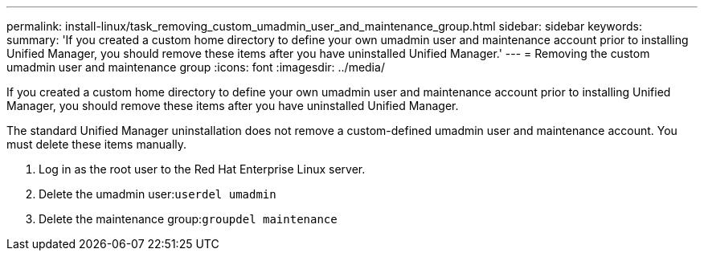 ---
permalink: install-linux/task_removing_custom_umadmin_user_and_maintenance_group.html
sidebar: sidebar
keywords: 
summary: 'If you created a custom home directory to define your own umadmin user and maintenance account prior to installing Unified Manager, you should remove these items after you have uninstalled Unified Manager.'
---
= Removing the custom umadmin user and maintenance group
:icons: font
:imagesdir: ../media/

[.lead]
If you created a custom home directory to define your own umadmin user and maintenance account prior to installing Unified Manager, you should remove these items after you have uninstalled Unified Manager.

The standard Unified Manager uninstallation does not remove a custom-defined umadmin user and maintenance account. You must delete these items manually.

. Log in as the root user to the Red Hat Enterprise Linux server.
. Delete the umadmin user:``userdel umadmin``
. Delete the maintenance group:``groupdel maintenance``
